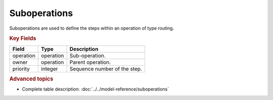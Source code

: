 =============
Suboperations
=============

Suboperations are used to define the steps within an operation of type routing.

.. rubric:: Key Fields

=====================================  ================= ========================================================================================
Field                                  Type              Description
=====================================  ================= ========================================================================================
operation                              operation         Sub-operation.
owner                                  operation         Parent operation.
priority                               integer           Sequence number of the step.
=====================================  ================= ========================================================================================

.. rubric:: Advanced topics

* Complete table description: :doc:`../../model-reference/suboperations`
